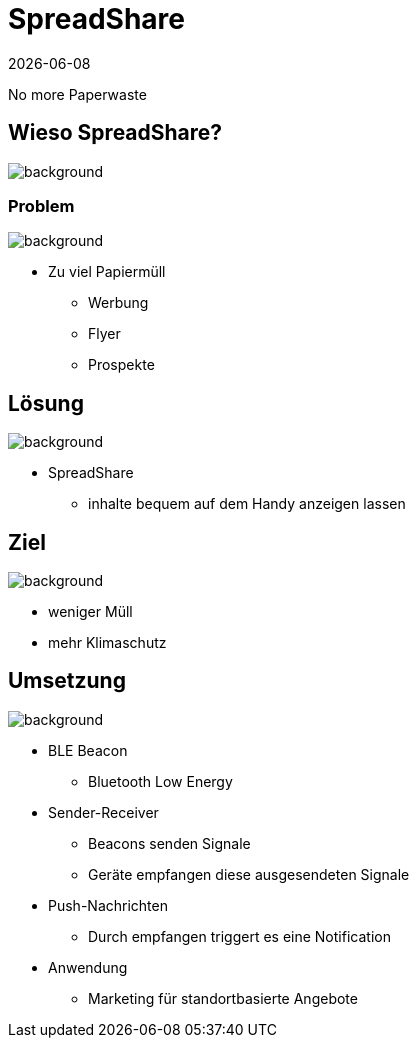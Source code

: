 :revdate: {docdate}
:encoding: utf-8
:lang: de
:doctype: article
:icons: font
:customcss: css/presentation.css
:revealjs_theme: black
:revealjs_width: 1408
:revealjs_height: 792
:source-highlighter: highlightjs
ifdef::env-ide[]
:imagesdir: ../img
endif::[]
ifndef::env-ide[]
:imagesdir: img
endif::[]
:title-slide-transition: zoom
:title-slide-transition-speed: fast
:title-slide-background-image: title-background.png

= SpreadShare

No more Paperwaste

[.lightbg,background-opacity="0.2"]
== Wieso SpreadShare?
image::solution-background.png[background]

[.lightbg,background-opacity="0.2"]
=== Problem
image::solution-background.png[background]

* Zu viel Papiermüll
** Werbung
** Flyer
** Prospekte

[.lightbg,background-opacity="0.2"]
== Lösung
image::solution-background.png[background]

* SpreadShare
** inhalte bequem auf dem Handy anzeigen lassen

[.lightbg,background-opacity="0.2"]
== Ziel
image::solution-background.png[background]

* weniger Müll
* mehr Klimaschutz

[.lightbg,background-opacity="0.2"]
== Umsetzung
image::ble-background.png[background]

* BLE Beacon
** Bluetooth Low Energy
* Sender-Receiver
** Beacons senden Signale
** Geräte empfangen diese ausgesendeten Signale 
* Push-Nachrichten
** Durch empfangen triggert es eine Notification
* Anwendung 
** Marketing für standortbasierte Angebote